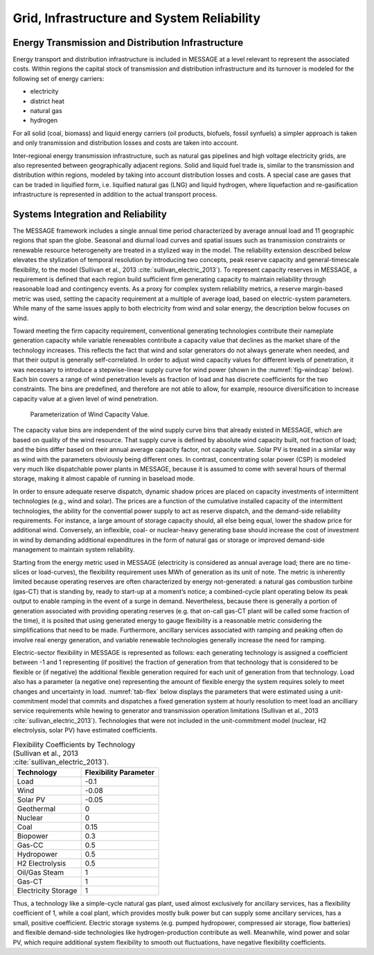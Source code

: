 .. _grid:

Grid, Infrastructure and System Reliability
==========================================
Energy Transmission and Distribution Infrastructure
---------------------------------------------------
Energy transport and distribution infrastructure is included in MESSAGE at a level relevant to represent the associated costs. Within regions the capital stock of transmission and 
distribution infrastructure and its turnover is modeled for the following set of energy carriers:

* electricity
* district heat
* natural gas
* hydrogen

For all solid (coal, biomass) and liquid energy carriers (oil products, biofuels, fossil synfuels) a simpler approach is taken and only transmission and distribution losses and costs 
are taken into account.

Inter-regional energy transmission infrastructure, such as natural gas pipelines and high voltage electricity grids, are also represented between geographically adjacent regions. 
Solid and liquid fuel trade is, similar to the transmission and distribution within regions, modeled by taking into account distribution losses and costs. A special case are gases that 
can be traded in liquified form, i.e. liquified natural gas (LNG) and liquid hydrogen, where liquefaction and re-gasification infrastructure is represented in addition to the actual 
transport process.

.. _syst_integration:

Systems Integration and Reliability
------------------------------------------
The MESSAGE framework includes a single annual time period characterized by average annual load and 11 geographic regions that span the globe. Seasonal and diurnal load curves and spatial 
issues such as transmission constraints or renewable resource heterogeneity are treated in a stylized way in the model. The reliability extension described below elevates the stylization 
of temporal resolution by introducing two concepts, peak reserve capacity and general-timescale flexibility, to the model (Sullivan et al., 2013 :cite:`sullivan_electric_2013`). To represent capacity reserves in MESSAGE, 
a requirement is defined that each region build sufficient firm generating capacity to maintain reliability through reasonable load and contingency events. As a proxy for complex system reliability metrics, a reserve margin-based metric was used, setting the capacity requirement at a multiple of average load, based on electric-system parameters. While many of the 
same issues apply to both electricity from wind and solar energy, the description below focuses on wind.

Toward meeting the firm capacity requirement, conventional generating technologies contribute their nameplate generation capacity while variable renewables contribute a capacity value 
that declines as the market share of the technology increases. This reflects the fact that wind and solar generators do not always generate when needed, and that their output is generally 
self-correlated. In order to adjust wind capacity values for different levels of penetration, it was necessary to introduce a stepwise-linear supply curve for wind power (shown in the 
:numref:`fig-windcap` below). Each bin covers a range of wind penetration levels as fraction of load and has discrete coefficients for the two constraints. The bins are predefined, and 
therefore are not able to allow, for example, resource diversification to increase capacity value at a given level of wind penetration.

.. _fig-windcap:
.. figure:: /_static/wind_cv.png
   :width: 600px

   Parameterization of Wind Capacity Value.

The capacity value bins are independent of the wind supply curve bins that already existed in MESSAGE, which are based on quality of the wind resource. That supply curve is defined by 
absolute wind capacity built, not fraction of load; and the bins differ based on their annual average capacity factor, not capacity value. Solar PV is treated in a similar way as wind with the 
parameters obviously being different ones. In contrast, concentrating solar power (CSP) is modeled very much like dispatchable power plants in MESSAGE, because it is assumed to come with 
several hours of thermal storage, making it almost capable of running in baseload mode.

In order to ensure adequate reserve dispatch, dynamic shadow prices are placed on capacity investments of intermittent technologies (e.g., wind and solar). The prices are a function of the cumulative installed capacity of the intermittent technologies, the ability for the convential power supply to act as reserve dispatch, and the demand-side reliability requirements. For instance, a large amount of storage capacity should, all else being 
equal, lower the shadow price for additional wind. Conversely, an inflexible, coal- or nuclear-heavy generating base should increase the cost of investment in wind by demanding additional 
expenditures in the form of natural gas or storage or improved demand-side management to maintain system reliability.

Starting from the energy metric used in MESSAGE (electricity is considered as annual average load; there are no time-slices or load-curves), the flexibility requirement uses MWh of 
generation as its unit of note. The metric is inherently limited because operating reserves are often characterized by energy not-generated: a natural gas combustion turbine (gas-CT) that 
is standing by, ready to start-up at a moment’s notice; a combined-cycle plant operating below its peak output to enable ramping in the event of a surge in demand. Nevertheless, because 
there is generally a portion of generation associated with providing operating reserves (e.g. that on-call gas-CT plant will be called some fraction of the time), it is posited that using 
generated energy to gauge flexibility is a reasonable metric considering the simplifications that need to be made. Furthermore, ancillary services associated with ramping and peaking 
often do involve real energy generation, and variable renewable technologies generally increase the need for ramping.

Electric-sector flexibility in MESSAGE is represented as follows: each generating technology is assigned a coefficient between -1 and 1 representing (if positive) the fraction of 
generation from that technology that is considered to be flexible or (if negative) the additional flexible generation required for each unit of generation from that technology. Load also 
has a parameter (a negative one) representing the amount of flexible energy the system requires solely to meet changes and uncertainty in load. :numref:`tab-flex` below displays the 
parameters that were estimated using a unit-commitment model that commits and dispatches a fixed generation system at hourly resolution to meet load an ancilliary service requirements
while hewing to generator and transmission operation limitations (Sullivan et al., 2013 :cite:`sullivan_electric_2013`). Technologies that were not included in the unit-commitment model 
(nuclear, H2 electrolysis, solar PV) have estimated coefficients.

.. _tab-flex:
.. table :: Flexibility Coefficients by Technology (Sullivan et al., 2013 :cite:`sullivan_electric_2013`).

   +---------------------+-----------------------+
   | Technology          | Flexibility Parameter |
   +=====================+=======================+
   | Load                | -0.1                  |
   +---------------------+-----------------------+
   | Wind                | -0.08                 |
   +---------------------+-----------------------+
   | Solar PV            | -0.05                 |
   +---------------------+-----------------------+
   | Geothermal          | 0                     |
   +---------------------+-----------------------+
   | Nuclear             | 0                     |
   +---------------------+-----------------------+
   | Coal                | 0.15                  |
   +---------------------+-----------------------+
   | Biopower            | 0.3                   |
   +---------------------+-----------------------+
   | Gas-CC              | 0.5                   |
   +---------------------+-----------------------+
   | Hydropower          | 0.5                   |
   +---------------------+-----------------------+
   | H2 Electrolysis     | 0.5                   |
   +---------------------+-----------------------+
   | Oil/Gas Steam       | 1                     |
   +---------------------+-----------------------+
   | Gas-CT              | 1                     |
   +---------------------+-----------------------+
   | Electricity Storage | 1                     |
   +---------------------+-----------------------+

Thus, a technology like a simple-cycle natural gas plant, used almost exclusively for ancillary services, has a flexibility coefficient of 1, while a coal plant, which provides mostly 
bulk power but can supply some ancillary services, has a small, positive coefficient. Electric storage systems (e.g. pumped hydropower, compressed air storage, flow batteries) and 
flexible demand-side technologies like hydrogen-production contribute as well. Meanwhile, wind power and solar PV, which require additional system flexibility to smooth out fluctuations, 
have negative flexibility coefficients.
